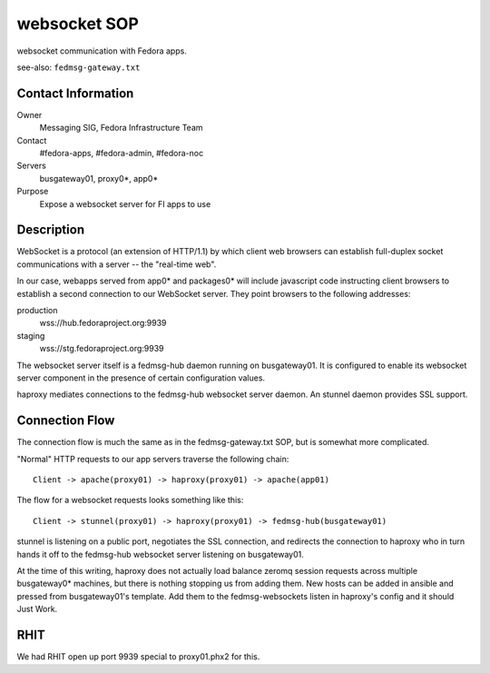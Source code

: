 .. title: websocket SOP
.. slug: infra-websocket
.. date: 2012-10-31
.. taxonomy: Contributors/Infrastructure

=============
websocket SOP
=============

websocket communication with Fedora apps.

see-also:  ``fedmsg-gateway.txt``

Contact Information
===================

Owner
  Messaging SIG, Fedora Infrastructure Team
Contact
  #fedora-apps, #fedora-admin, #fedora-noc
Servers
  busgateway01, proxy0*, app0*
Purpose
  Expose a websocket server for FI apps to use

Description
===========

WebSocket is a protocol (an extension of HTTP/1.1) by which client web
browsers can establish full-duplex socket communications with a server --
the "real-time web".

In our case, webapps served from app0* and packages0* will include
javascript code instructing client browsers to establish a second connection
to our WebSocket server.  They point browsers to the following addresses:

production
  wss://hub.fedoraproject.org:9939
staging
  wss://stg.fedoraproject.org:9939

The websocket server itself is a fedmsg-hub daemon running on busgateway01.
It is configured to enable its websocket server component in the presence of
certain configuration values.

haproxy mediates connections to the fedmsg-hub websocket server daemon.
An stunnel daemon provides SSL support.

Connection Flow
===============

The connection flow is much the same as in the fedmsg-gateway.txt SOP, but
is somewhat more complicated.

"Normal" HTTP requests to our app servers traverse the following chain::

  Client -> apache(proxy01) -> haproxy(proxy01) -> apache(app01)

The flow for a websocket requests looks something like this::

  Client -> stunnel(proxy01) -> haproxy(proxy01) -> fedmsg-hub(busgateway01)

stunnel is listening on a public port, negotiates the SSL connection, and
redirects the connection to haproxy who in turn hands it off to
the fedmsg-hub websocket server listening on busgateway01.

At the time of this writing, haproxy does not actually load balance zeromq
session requests across multiple busgateway0* machines, but there is nothing
stopping us from adding them.  New hosts can be added in ansible and pressed
from busgateway01's template.  Add them to the fedmsg-websockets listen in
haproxy's config and it should Just Work.

RHIT
====

We had RHIT open up port 9939 special to proxy01.phx2 for this.
